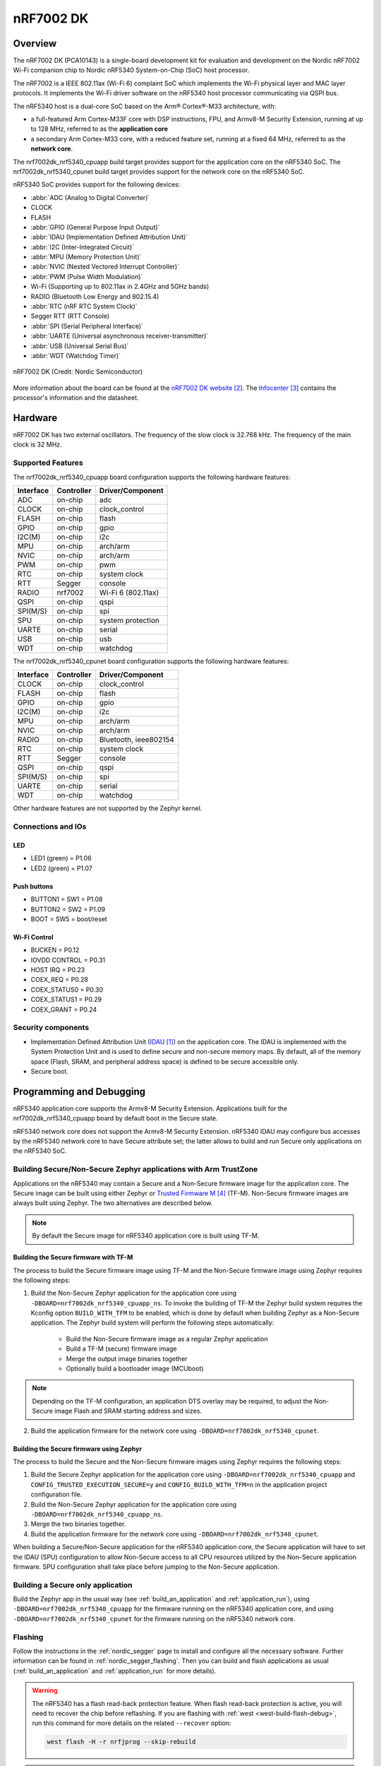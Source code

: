 .. _nrf7002dk_nrf5340:

nRF7002 DK
##########

Overview
********

The nRF7002 DK (PCA10143) is a single-board development kit for evaluation
and development on the Nordic nRF7002 Wi-Fi companion chip to Nordic
nRF5340 System-on-Chip (SoC) host processor.

The nRF7002 is a IEEE 802.11ax (Wi-Fi 6) complaint SoC which implements
the Wi-Fi physical layer and MAC layer protocols. It implements the Wi-Fi
driver software on the nRF5340 host processor communicating via QSPI bus.

The nRF5340 host is a dual-core SoC based on the Arm® Cortex®-M33 architecture,
with:

* a full-featured Arm Cortex-M33F core with DSP instructions, FPU, and
  Armv8-M Security Extension, running at up to 128 MHz, referred to as
  the **application core**
* a secondary Arm Cortex-M33 core, with a reduced feature set, running at
  a fixed 64 MHz, referred to as the **network core**.

The nrf7002dk_nrf5340_cpuapp build target provides support for the application
core on the nRF5340 SoC. The nrf7002dk_nrf5340_cpunet build target provides
support for the network core on the nRF5340 SoC.

nRF5340 SoC provides support for the following devices:

* :abbr:`ADC (Analog to Digital Converter)`
* CLOCK
* FLASH
* :abbr:`GPIO (General Purpose Input Output)`
* :abbr:`IDAU (Implementation Defined Attribution Unit)`
* :abbr:`I2C (Inter-Integrated Circuit)`
* :abbr:`MPU (Memory Protection Unit)`
* :abbr:`NVIC (Nested Vectored Interrupt Controller)`
* :abbr:`PWM (Pulse Width Modulation)`
* Wi-Fi (Supporting up to 802.11ax in 2.4GHz and 5GHz bands)
* RADIO (Bluetooth Low Energy and 802.15.4)
* :abbr:`RTC (nRF RTC System Clock)`
* Segger RTT (RTT Console)
* :abbr:`SPI (Serial Peripheral Interface)`
* :abbr:`UARTE (Universal asynchronous receiver-transmitter)`
* :abbr:`USB (Universal Serial Bus)`
* :abbr:`WDT (Watchdog Timer)`

.. figure:: images/nrf7002dk.jpg
     :width: 711px
     :align: center
     :alt: nRF7002 DK

     nRF7002 DK (Credit: Nordic Semiconductor)

More information about the board can be found at the
`nRF7002 DK website`_.
The `Infocenter`_  contains the processor's information
and the datasheet.


Hardware
********

nRF7002 DK has two external oscillators. The frequency of
the slow clock is 32.768 kHz. The frequency of the main clock
is 32 MHz.

Supported Features
==================

The nrf7002dk_nrf5340_cpuapp board configuration supports the following
hardware features:

+-----------+------------+----------------------+
| Interface | Controller | Driver/Component     |
+===========+============+======================+
| ADC       | on-chip    | adc                  |
+-----------+------------+----------------------+
| CLOCK     | on-chip    | clock_control        |
+-----------+------------+----------------------+
| FLASH     | on-chip    | flash                |
+-----------+------------+----------------------+
| GPIO      | on-chip    | gpio                 |
+-----------+------------+----------------------+
| I2C(M)    | on-chip    | i2c                  |
+-----------+------------+----------------------+
| MPU       | on-chip    | arch/arm             |
+-----------+------------+----------------------+
| NVIC      | on-chip    | arch/arm             |
+-----------+------------+----------------------+
| PWM       | on-chip    | pwm                  |
+-----------+------------+----------------------+
| RTC       | on-chip    | system clock         |
+-----------+------------+----------------------+
| RTT       | Segger     | console              |
+-----------+------------+----------------------+
| RADIO     | nrf7002    | Wi-Fi 6 (802.11ax)   |
+-----------+------------+----------------------+
| QSPI      | on-chip    | qspi                 |
+-----------+------------+----------------------+
| SPI(M/S)  | on-chip    | spi                  |
+-----------+------------+----------------------+
| SPU       | on-chip    | system protection    |
+-----------+------------+----------------------+
| UARTE     | on-chip    | serial               |
+-----------+------------+----------------------+
| USB       | on-chip    | usb                  |
+-----------+------------+----------------------+
| WDT       | on-chip    | watchdog             |
+-----------+------------+----------------------+

The nrf7002dk_nrf5340_cpunet board configuration supports the following
hardware features:

+-----------+------------+----------------------+
| Interface | Controller | Driver/Component     |
+===========+============+======================+
| CLOCK     | on-chip    | clock_control        |
+-----------+------------+----------------------+
| FLASH     | on-chip    | flash                |
+-----------+------------+----------------------+
| GPIO      | on-chip    | gpio                 |
+-----------+------------+----------------------+
| I2C(M)    | on-chip    | i2c                  |
+-----------+------------+----------------------+
| MPU       | on-chip    | arch/arm             |
+-----------+------------+----------------------+
| NVIC      | on-chip    | arch/arm             |
+-----------+------------+----------------------+
| RADIO     | on-chip    | Bluetooth,           |
|           |            | ieee802154           |
+-----------+------------+----------------------+
| RTC       | on-chip    | system clock         |
+-----------+------------+----------------------+
| RTT       | Segger     | console              |
+-----------+------------+----------------------+
| QSPI      | on-chip    | qspi                 |
+-----------+------------+----------------------+
| SPI(M/S)  | on-chip    | spi                  |
+-----------+------------+----------------------+
| UARTE     | on-chip    | serial               |
+-----------+------------+----------------------+
| WDT       | on-chip    | watchdog             |
+-----------+------------+----------------------+

Other hardware features are not supported by the Zephyr kernel.

Connections and IOs
===================

LED
---

* LED1 (green) = P1.06
* LED2 (green) = P1.07

Push buttons
------------

* BUTTON1 = SW1 = P1.08
* BUTTON2 = SW2 = P1.09
* BOOT = SW5 = boot/reset

Wi-Fi Control
-------------

* BUCKEN = P0.12
* IOVDD CONTROL = P0.31
* HOST IRQ = P0.23
* COEX_REQ = P0.28
* COEX_STATUS0 = P0.30
* COEX_STATUS1 = P0.29
* COEX_GRANT = P0.24

Security components
===================

- Implementation Defined Attribution Unit (`IDAU`_) on the application core.
  The IDAU is implemented with the System Protection Unit and is used to
  define secure and non-secure memory maps.  By default, all of the memory
  space  (Flash, SRAM, and peripheral address space) is defined to be secure
  accessible only.
- Secure boot.

Programming and Debugging
*************************

nRF5340 application core supports the Armv8-M Security Extension.
Applications built for the nrf7002dk_nrf5340_cpuapp board by default
boot in the Secure state.

nRF5340 network core does not support the Armv8-M Security Extension.
nRF5340 IDAU may configure bus accesses by the nRF5340 network core
to have Secure attribute set; the latter allows to build and run
Secure only applications on the nRF5340 SoC.

Building Secure/Non-Secure Zephyr applications with Arm TrustZone
=================================================================

Applications on the nRF5340 may contain a Secure and a Non-Secure firmware
image for the application core. The Secure image can be built using either
Zephyr or `Trusted Firmware M`_ (TF-M). Non-Secure firmware
images are always built using Zephyr. The two alternatives are described below.

.. note::

   By default the Secure image for nRF5340 application core is built
   using TF-M.


Building the Secure firmware with TF-M
--------------------------------------

The process to build the Secure firmware image using TF-M and the Non-Secure
firmware image using Zephyr requires the following steps:

1. Build the Non-Secure Zephyr application
   for the application core using ``-DBOARD=nrf7002dk_nrf5340_cpuapp_ns``.
   To invoke the building of TF-M the Zephyr build system requires the
   Kconfig option ``BUILD_WITH_TFM`` to be enabled, which is done by
   default when building Zephyr as a Non-Secure application.
   The Zephyr build system will perform the following steps automatically:

      * Build the Non-Secure firmware image as a regular Zephyr application
      * Build a TF-M (secure) firmware image
      * Merge the output image binaries together
      * Optionally build a bootloader image (MCUboot)

.. note::

   Depending on the TF-M configuration, an application DTS overlay may be
   required, to adjust the Non-Secure image Flash and SRAM starting address
   and sizes.

2. Build the application firmware for the network core using
   ``-DBOARD=nrf7002dk_nrf5340_cpunet``.


Building the Secure firmware using Zephyr
-----------------------------------------

The process to build the Secure and the Non-Secure firmware images
using Zephyr requires the following steps:

1. Build the Secure Zephyr application for the application core
   using ``-DBOARD=nrf7002dk_nrf5340_cpuapp`` and
   ``CONFIG_TRUSTED_EXECUTION_SECURE=y`` and ``CONFIG_BUILD_WITH_TFM=n``
   in the application project configuration file.
2. Build the Non-Secure Zephyr application for the application core
   using ``-DBOARD=nrf7002dk_nrf5340_cpuapp_ns``.
3. Merge the two binaries together.
4. Build the application firmware for the network core using
   ``-DBOARD=nrf7002dk_nrf5340_cpunet``.


When building a Secure/Non-Secure application for the nRF5340 application core,
the Secure application will have to set the IDAU (SPU) configuration to allow
Non-Secure access to all CPU resources utilized by the Non-Secure application
firmware. SPU configuration shall take place before jumping to the Non-Secure
application.

Building a Secure only application
==================================

Build the Zephyr app in the usual way (see :ref:`build_an_application`
and :ref:`application_run`), using ``-DBOARD=nrf7002dk_nrf5340_cpuapp`` for
the firmware running on the nRF5340 application core, and using
``-DBOARD=nrf7002dk_nrf5340_cpunet`` for the firmware running
on the nRF5340 network core.

Flashing
========

Follow the instructions in the :ref:`nordic_segger` page to install
and configure all the necessary software. Further information can be
found in :ref:`nordic_segger_flashing`. Then you can build and flash
applications as usual (:ref:`build_an_application` and
:ref:`application_run` for more details).

.. warning::

   The nRF5340 has a flash read-back protection feature. When flash read-back
   protection is active, you will need to recover the chip before reflashing.
   If you are flashing with :ref:`west <west-build-flash-debug>`, run
   this command for more details on the related ``--recover`` option:

   .. code-block:: console

      west flash -H -r nrfjprog --skip-rebuild

.. note::

   Flashing and debugging applications on the nRF7002 DK requires
   upgrading the nRF Command Line Tools to version 10.12.0. Further
   information on how to install the nRF Command Line Tools can be
   found in :ref:`nordic_segger_flashing`.

Here is an example for the :ref:`hello_world` application running on the
nRF5340 application core.

First, run your favorite terminal program to listen for output.

.. code-block:: console

   $ minicom -D <tty_device> -b 115200

Replace :code:`<tty_device>` with the port where the board nRF7002 DK
can be found. For example, under Linux, :code:`/dev/ttyACM0`.

Then build and flash the application in the usual way.

.. code-block:: console

   zephyr-app: samples/hello_world
   board: nrf7002dk_nrf5340_cpuapp
   goals: build flash

Debugging
=========

Refer to the :ref:`nordic_segger` page to learn about debugging Nordic
boards with a Segger IC.


Testing the LEDs and buttons in the nRF7002 DK
**********************************************

There are 2 samples that allow you to test that the buttons (switches) and
LEDs on the board are working properly with Zephyr:

* :ref:`blinky-sample`
* :ref:`button-sample`

You can build and flash the examples to make sure Zephyr is running correctly on
your board. The button and LED definitions can be found in
:file:`boards/arm/nrf7002dk_nrf5340/nrf5340_cpuapp_common.dts`.

References
**********

.. target-notes::

.. _IDAU:
   https://developer.arm.com/docs/100690/latest/attribution-units-sau-and-idau
.. _nRF7002 DK website:
   https://www.nordicsemi.com/Software-and-tools/Development-Kits/nRF7002-DK
.. _Infocenter: https://infocenter.nordicsemi.com
.. _Trusted Firmware M: https://www.trustedfirmware.org/projects/tf-m/
